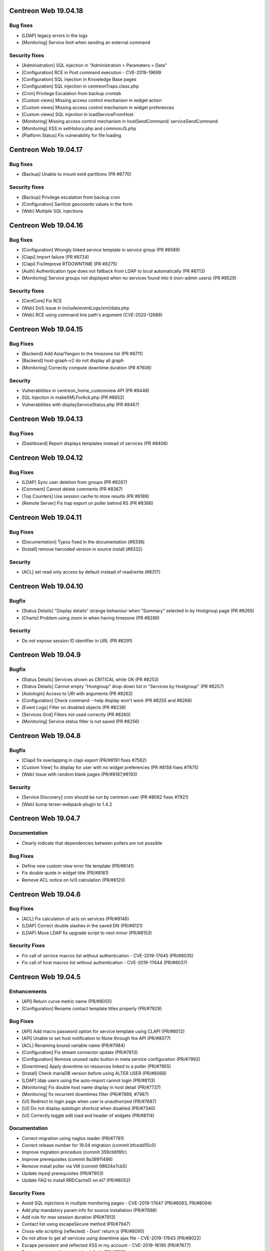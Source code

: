 =====================
Centreon Web 19.04.18
=====================

Bug fixes
---------

* [LDAP] legacy errors in the logs
* [Monitoring] Service limit when sending an external command

Security fixes
--------------

* [Administration] SQL injection in "Administration > Parameters > Data"
* [Configuration] RCE in Post command execution - CVE-2019-19699
* [Configuration] SQL injection in Knowledge Base pages
* [Configuration] SQL injection in centreonTraps.class.php
* [Cron] Privilege Escalation from backup crontab
* [Custom views] Missing access control mechanism in widget action
* [Custom views] Missing access control mechanism in widget preferences
* [Custom views] SQL injection in loadServiceFromHost
* [Monitoring] Missing access control mechanism in hostSendCommand/ serviceSendCommand
* [Monitoring] XSS in setHistory.php and commonJS.php
* [Platform Status] Fix vulnerability for file loading

=====================
Centreon Web 19.04.17
=====================

Bug fixes
---------

* [Backup] Unable to mount ext4 partitions (PR #8770)

Security fixes
--------------

* [Backup] Privilege escalation from backup cron
* [Configuration] Sanitize geocoords values in the form
* [Web] Multiple SQL injections

=====================
Centreon Web 19.04.16
=====================

Bug fixes
---------

* [Configuration] Wrongly linked service template in service group (PR #8589)
* [Clapi] Import failure (PR #8724)
* [Clapi] Fix/Improve RTDOWNTIME (PR #8275)
* [Auth] Authentication type does not fallback from LDAP to local automatically (PR #8713)
* [Monitoring] Service groups not displayed when no services found into it (non-admin users) (PR #8529)

Security fixes
--------------

* [CentCore] Fix RCE
* [Web] DoS issue in include/eventLogs/xml/data.php
* [Web] RCE using command line path's argument (CVE-2020-12688)

=====================
Centreon Web 19.04.15
=====================

Bug Fixes
---------

* [Backend] Add Asia/Yangon to the timezone list (PR #8711)
* [Backend] host-graph-v2 do not display all graph
* [Monitoring] Correctly compute downtime duration (PR #7606)

Security
--------

* Vulnerabilities in centreon_home_customview API (PR #8448)
* SQL Injection in makeXMLForAck.php (PR #8652)
* Vulnerabilities with displayServiceStatus.php (PR #8467)

=====================
Centreon Web 19.04.13
=====================

Bug Fixes
---------

* [Dashboard] Report displays templates instead of services (PR #8406)

=====================
Centreon Web 19.04.12
=====================

Bug Fixes
---------

* [LDAP] Sync user deletion from groups (PR #8287)
* [Comment] Cannot delete comments (PR #8367)
* [Top Counters] Use session cache to store results (PR #8189)
* [Remote Server] Fix trap export on poller behind RS (PR #8366)

=====================
Centreon Web 19.04.11
=====================

Bug Fixes
---------

* [Documentation] Typos fixed in the documentation (#8336)
* [Install] remove harcoded version in source install (#8332)

Security
--------

* [ACL] set read only access by default instead of read/write (#8317)

=====================
Centreon Web 19.04.10
=====================

Bugfix
------

* [Status Details] "Display details" strange behaviour when "Summary" selected in by Hostgroup page (PR #8265)
* [Charts] Problem using zoom in when having timezone (PR #8286)

Security
--------

* Do not expose session ID identifier in URL (PR #8291)

====================
Centreon Web 19.04.9
====================

Bugfix
------

* [Status Details] Services shown as CRITICAL while OK (PR #8253)
* [Status Details] Cannot empty "Hostgroup" drop-down list in "Services by Hostgroup" (PR #8257)
* [Autologin] Access to URI with arguments (PR #8262)
* [Configuration] Check command --help display won't work (PR #8255 and #8268)
* [Event Logs] Filter on disabled objects (PR #8238)
* [Services Grid] Filters not used correctly (PR #8260)
* [Monitoring] Service status filter is not saved (PR #8256)

====================
Centreon Web 19.04.8
====================

Bugfix
------

* [Clapi] fix overlapping in clapi export (PR/#8191 fixes #7562)
* [Custom View] fix display for user with no widget preferences (PR #8158 fixes #7875)
* [Web] Issue with random blank pages (PR/#8187,#8193)


Security
--------

* [Service Discovery] cron should be run by centreon user (PR #8062 fixes #7921)
* [Web] bump terser-webpack-plugin to 1.4.2

====================
Centreon Web 19.04.7
====================

Documentation
-------------

* Clearly indicate that dependencies between pollers are not possible

Bug Fixes
---------

* Define new custom view error file template (PR/#8141)
* Fix double quote in widget title (PR/#8161)
* Remove ACL notice on lvl3 calculation (PR/#8120)

====================
Centreon Web 19.04.6
====================

Bug Fixes
---------

* [ACL] Fix calculation of acls on services (PR/#8146)
* [LDAP] Correct double slashes in the saved DN (PR/#8121)
* [LDAP] Move LDAP fix upgrade script to next minor (PR/#8153)

Security Fixes
--------------

* Fix call of service macros list without authentication - CVE-2019-17645 (PR/#8035)
* Fix call of host macros list without authentication - CVE-2019-17644 (PR/#8037)

====================
Centreon Web 19.04.5
====================

Enhancements
------------

* [API] Return curve metric name (PR/#8055) 
* [Configuration] Rename contact template titles properly (PR/#7929)

Bug Fixes
---------

* [API] Add macro password option for service template using CLAPI (PR/#8012)
* [API] Unable to set host notification to None through the API (PR/#8077)
* [ACL] Renaming bound variable name (PR/#7984)
* [Configuration] Fix stream connector update (PR/#7813)
* [Configuration] Remove unused radio button in meta service configuration (PR/#7992)
* [Downtimes] Apply downtime on resources linked to a poller (PR/#7955)
* [Install] Check mariaDB version before using ALTER USER (PR/#8068)
* [LDAP] ldap users using the auto-import cannot login (PR/#8113)
* [Monitoring] Fix double host name display in host detail (PR/#7737)
* [Monitoring] fix recurrent downtimes filter (PR/#7989, #7987)
* [UI] Redirect to login page when user is unauthorized (PR/#7687)
* [UI] Do not display autologin shortcut when disabled (PR/#7340)
* [UI] Correctly toggle edit load and header of widgets (PR/#8114)

Documentation
-------------

* Correct migration using nagios reader (PR/#7781)
* Correct release number for 19.04 migration (commit bfcedd15c0)
* Improve migration procedure (commit 359cb6f6fc)
* Improve prerequisites (commit 9a39911486)
* Remove install poller via VM (commit 98624e7cb5)
* Update mysql prerequisites (PR/#7903)
* Update FAQ to install RRDCacheD on el7 (PR/#8052)

Security Fixes
--------------

* Avoid SQL injections in multiple monitoring pages - CVE-2019-17647 (PR/#8063, PR/#8094)
* Add php mandatory param info for source installation (PR/#7898)
* Add rule for max session duration (PR/#7913)
* Contact list using escapeSecure method (PR/#7947)
* Cross-site scripting (reflected) - Dont' return js (PR/#8095)
* Do not allow to get all services using downtime ajax file - CVE-2019-17643 (PR/#8022)
* Escape persistent and reflected XSS in my account  - CVE-2019-16195 (PR/#7877)
* Escape script and input tags by default (PR/#7811)
* Filter access to api using external entry point - CVE-2019-17646 (PR/#8021)
* Fix default contact_autologin_key value
* Fix security on LDAP page - CVE-2019-15300 - (PR/#8008)
* Hide password in command line (#7414, PR/#7859)
* RCE on mib import from manufacturer input - CVE-2019-15298 (PR/#8023)
* Remove command test execution - CVE-2019-16405 (PR/#7864)
* Remove xss injection of service output in host form (PR/#7865) # TODO
* Sanitize host_id and service_id (PR/#7862)
* Session fixation using regenerate_session_id (PR/#7892)
* The ini_set session duration param has been moved in php.ini (PR/#7896)

Performance
-----------

* Set LDAP contactgroup synchronization every hour (PR/#8070)

Technical
---------

* Backport fix of menu memory leak (PR/#7988)
* Better handling PNG export failure (PR/#7823)
* Correct the call of static method (PR/#8025)
* Fix compatibility with IE11 (external modules) (PR/#7923)
* Improve coding style checks (PR/#7843)
* Improve centreonworker logging (PR/#7712)
* Move alter table statement in a php script (PR/#7838)
* Optimize select all in select2 component (#7926)
* Retrieve menu entries as link (#7847)

====================
Centreon Web 19.04.4
====================

Enhancements
------------

* [Administration] Add the possibility to define the refresh frequency for LDAP settings for users (PR/#7627)
* [API] Update output of getparam command on host object (PR/#7678)
* [Configuration] Close tooltip when user clicks somewhere else (PR/#7729)

Bug fixes
---------

* [ACL] Add ACL to select meta-services for service performance (#6534, PR/#7736)
* [Backup] Change backup path of httpd24-httpd (PR/#7577)
* [Configuration/Administration] Fix filters save with pagination (PR/#7732)
* [Configuration] Fix meta service generation with special char (#7608, PR/#7705)
* [Configuration] Trap generation reindexing pollers id (#6205, PR/#6416)
* [Clapi] Delete services when host template is detached from host (#4371, PR/#7784)
* [Clapi] Fix import of contactgroup when linked to ldap (PR/#7797)
* [Centcore] Use correct ssh port (PR/#7677)
* [Graphs] Issue with export of splitted graphs fixed (PR/#7822)
* [Menu] translate properly menu entries
* [Monitoring] Fix pagination display in service monitoring (PR/#7755)
* [Remote-Server] Check bam installation on remote server is http only (#7626, PR/#7640)
* [Remote-Server] Fix enableremote parameters parsing and setting (PR/#7711)
* [System] Compatibility with MySQL v8
* [UI] Remove chrome password autocomplete in several form (#6283, PR/#7697)
* [UI] Custom view page is no longer broken with spanish language (PR/#7778)

Documentation
-------------

* Correct CLAPI Host parameters (PR/#7658)
* Correct SSH exchange notice (#7620, PR/#7639)

Technical
---------

* [Lib] update composer

====================
Centreon Web 19.04.3
====================

Enhancements
------------

* [Traps] Increase trap special command database field (#7610)
* [Traps] Make @HOSTID@ macro available for trap configuration (#7592)
* [Traps] You can create a trap with matching mode regexp (#7679)
* [UI] Enhance helper (tooltip) for mail configuration (#7584)
* [UI] Translate notification delay parameters (#7696)

Bug fixes
---------

* [Centcore] Issue fixed with commands that were overwritten (#7650)
* [Configuration] Correctly save service_interleave_factor value in Engine configuration form (#7591)
* [Configuration] Correctly search services by "disabled" state (#7612)
* [Downtime] Correctly compute downtime duration & end date (#7601)
* [Event Logs] Several issues fixed on CSV export (group arrows, host filter)
* [Installation] Missing template directory in tar.gz package
* [Monitoring] Correctly display services with special character "+" (#7624)
* [Remote Server] Update only properties of selected poller (#7633)
* [Remote Server] Do not compare bugfix version on task import (#7638)
* [Remote Server] Increase size of database field to store large FQDN (#7637 closes #7615)
* [Remote Server] Set task in failed if an error appears during import/export (#7634)
* [Remote Server] Filter output to master on NEB category only (#7695)
* [Reporting] Correctly apply ACL on reporting dashboard (#7604)
* [UI] Add scrollbar to remote server configuration wizard (#7600)
* [UI] Change icon cursor when exporting graphs to PNG (#7613)
* [Upgrade] Issue with upgrade from 18.10.x to 19.04.x (#7602 closes #7596)

Documentation
-------------

* [Onboarding] Improve actual content for Quick Start and add more (#7609)

Security fixes
--------------

* [UI] add escapeshellarg to  nagios_bin binary passed to shell_exec (#7694 closes CVE-2019-13024)

====================
Centreon Web 19.04.2
====================

Bug fixes
---------

* [LDAP] optimizing the data sent when importing contact (PR/#7559)
* [Web] expose properly react router dom (PR/#7582)
* [Web] retrieve loading animation (PR/#7587)
* [Web] retrieve scrollbar on internal react pages

====================
Centreon Web 19.04.1
====================

Enhancements
------------

* [Graphs] Add more curves template for fresh installations (#5819, #7530)
* [Remote Server] Add possibility to use HTTPS or HTTP for communication and to define TCP port (PR/#7536)
* [Remote Server] Add possibility to verify or not peer SSL certificate (PR/#7536)
* [Remote Server] Add possibility to use or not configured proxy (PR/#7536)

Bug fixes
---------

* [ACL] Fix issue with monitoring pages (PR/#7554)
* [Administration] Correct the redirection after submitting the monitoring form (PR/#7545)
* [Packaging] Install systemd .service files with 644 permissions
* [Web] Fix date format for CSV export (PR/#7533)
* [Web] Correct the displayed saved researched value in the select2 components (PR/#7525)
* [Packaging] fix installation of conf.pm and centreontrapd.pm
* [Monitoring] Fix hard_state_duration column (#7506)
* [Graphs] No-unit series now trigger a second axis (Closes #7330 with #7341)
* [Graphs] "Split chart" mode do not show thresholds (Closes #7342,#7235 with #7343)
* [Monitoring] Macros not displayed in WUI for new services when you select your template (Fixes #7121 with #7515, #7535)
* [Monitoring] Filter issues on host monitoring page fixed (#7511)

Security fixes
--------------

* [ACL] Fix ACL calculation when interfering with the GET request (PR/#7517)

====================
Centreon Web 19.04.0
====================

New features
------------

* The extension management page has been unified. The installation, update and removal of modules and widgets are available via the "Administration> Extensions> Manager" menu. It is now possible to install all extensions at one time or to update all extensions in one click. Moreover a detail page provides access to the description of the extensions.
* Improved navigation within the menu. It can be used both open (by clicking on Centreon logo) and closed to navigate within the Centreon web interface. Closed, only one click is required to access the desired page. Open, it is possible to navigate a menu by opening and closing the submenus or to access another menu in a click.

Enhancements
------------

* [CEIP] Add additional statistics including modules if present (PR/#7328)
* [Configuration] improve filters and pagination in the configuration menus (PR/#7348)
* [Debug] centreon_health script to gather various data (PR/#7418)
* [Install] New upgrade process that can start only from *2.4.0* and later
* [LDAP] Optimize ldap sync at config generation (#6949 PR/#7130)
* [Menu] Remove unnecessary menu level 
* [Menu] Color the open level 2 and 3 menus (PR/#7295)
* [Remote-server] allow usage of domain names (PR/#7250)
* [UI] Fix wording of messages related to recurring downtimes (PR/#7261)
* Standardize how to display menus access
* Reduce reduce number of title levels displayed in index
* Create dedicated UI access administration chapter
* Improve custom uri chapter
* Move SSO chapter to administration/ldap

Bug fixes
---------

* [API] Use the web service or initialize it (PR/#7265)
* [API] Fix init parameters (PR/#7277)
* [Backup] partial backup didn't backup the right partitions
* [Broker] change default value for centreonbroker_logs_path
* [Broker] Broker configuration doesn't generate rrdcached external information in a new install
* [CEIP] Improve ceip install update (PR/#7374)
* [Centcore] Don't generate blank line in centcore.cmd
* [Centcore] Enhance centcore log
* [Centcore] Fix getinfos information
* [Configuration] change size (6 => 30) of input geo coordinates on host form (PR/#7405)
* [Install] Remove non-existing topology_JS entries
* [Install] Remove obsolete rrdtool configuration and sources (PR/#7195)
* [Install] use /etc/sysconfig/cent* files to get options for Centcore and Centreontrapd process (PR/#7380)
* [LDAP] Fix sql errors in the log on authentication (PR/#7278)
* [LDAP] Optimize ldap sync at config generation (Fix #6949 PR/#7130)
* [Logs] removing warning in the logs (PR/#7395)
* [Menu] Fixing an issue with the menu when loaded by mobile browsers (PR/#7256)
* [Monitoring] Fix hide password in command line (PR/#7079)
* [Translation] fix translation for broker logs path
* [Translation] missing French translations in the graph page (PR/#7429)
* [logAnalyser] Code refactor
* [perl scripts] enhance logger lib to handle utf8

Documentation
-------------

* Restart php-fpm instead of Apache for changes in php.ini (PR/#7332)
* Add EN & FR chapters for data retention (PR/#7269)
* Describe how to enable user audit log in doc (PR/#7276)
* Improve partitioning chapter (PR/#7274)
* Correct installation chapters - enable systemctl for centreon (PR/#7284)
* Add FAQ for known issues about Remote Server (PR/#7266)

Security fixes
--------------

* Authenticated RCE in minPlayCommand.php (PR/#7232)
* SQL injections in the service by hostgroups and servicegroups pages (PR/#7267)
* Allow to set illegal characters for centcore (PR/#7206 PR/#7287)
* Token generation uses predictable generator
* Authenticated SQL injection in makeXML_ListServices.php
* SQL Injection in serviceGridByHGXML.php

Technical
---------

* Add mechanism to manage external pages (PR/#7382)
* Add mechanism to manage notification mechanism of modules (PR/#7378)

Known issue
-----------

Depending on the size of your screen and which level 3 menu is opened, you may have difficulty to access to another menu. Just close the opened level 3 menu before navigating to another menu.

